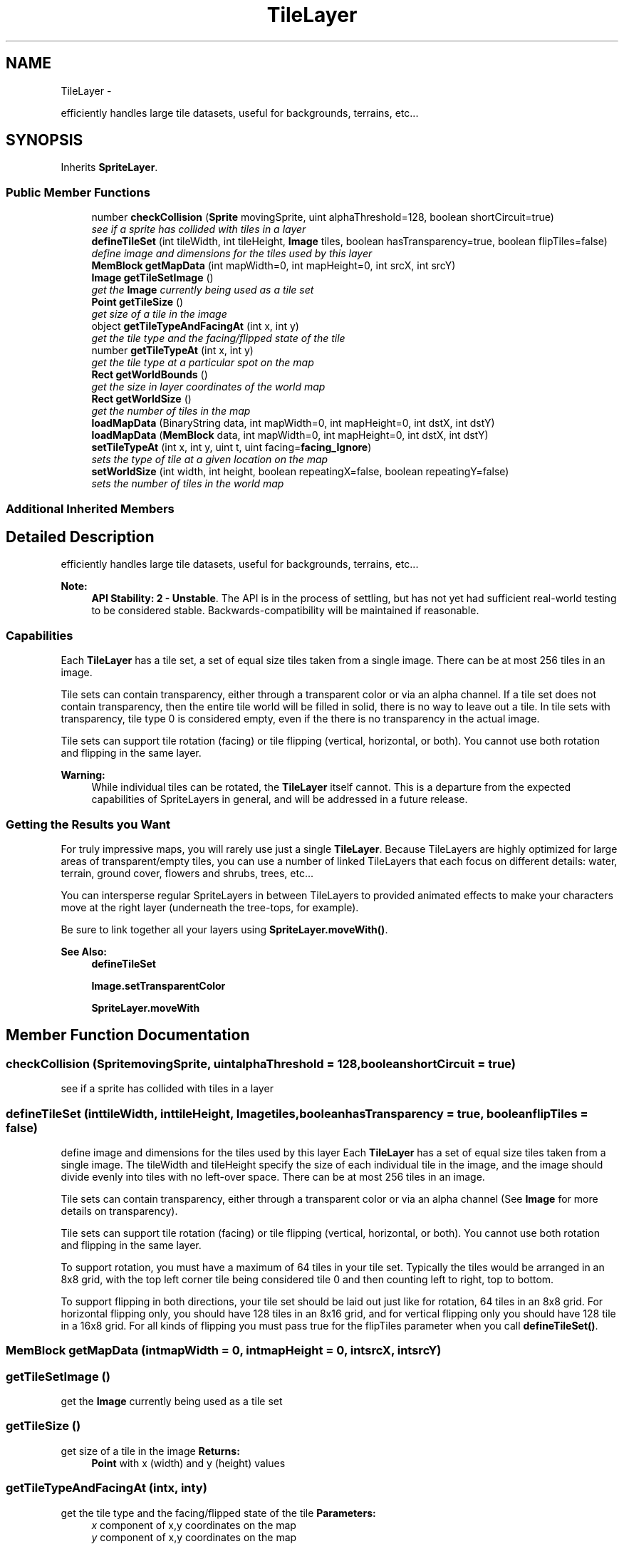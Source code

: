 .TH "TileLayer" 3 "Mon Oct 26 2015" "Version v0.9.5" "Pixel Dust Game Engine" \" -*- nroff -*-
.ad l
.nh
.SH NAME
TileLayer \- 
.PP
efficiently handles large tile datasets, useful for backgrounds, terrains, etc\&.\&.\&.  

.SH SYNOPSIS
.br
.PP
.PP
Inherits \fBSpriteLayer\fP\&.
.SS "Public Member Functions"

.in +1c
.ti -1c
.RI "number \fBcheckCollision\fP (\fBSprite\fP movingSprite, uint alphaThreshold=128, boolean shortCircuit=true)"
.br
.RI "\fIsee if a sprite has collided with tiles in a layer \fP"
.ti -1c
.RI "\fBdefineTileSet\fP (int tileWidth, int tileHeight, \fBImage\fP tiles, boolean hasTransparency=true, boolean flipTiles=false)"
.br
.RI "\fIdefine image and dimensions for the tiles used by this layer \fP"
.ti -1c
.RI "\fBMemBlock\fP \fBgetMapData\fP (int mapWidth=0, int mapHeight=0, int srcX, int srcY)"
.br
.ti -1c
.RI "\fBImage\fP \fBgetTileSetImage\fP ()"
.br
.RI "\fIget the \fBImage\fP currently being used as a tile set \fP"
.ti -1c
.RI "\fBPoint\fP \fBgetTileSize\fP ()"
.br
.RI "\fIget size of a tile in the image \fP"
.ti -1c
.RI "object \fBgetTileTypeAndFacingAt\fP (int x, int y)"
.br
.RI "\fIget the tile type and the facing/flipped state of the tile \fP"
.ti -1c
.RI "number \fBgetTileTypeAt\fP (int x, int y)"
.br
.RI "\fIget the tile type at a particular spot on the map \fP"
.ti -1c
.RI "\fBRect\fP \fBgetWorldBounds\fP ()"
.br
.RI "\fIget the size in layer coordinates of the world map \fP"
.ti -1c
.RI "\fBRect\fP \fBgetWorldSize\fP ()"
.br
.RI "\fIget the number of tiles in the map \fP"
.ti -1c
.RI "\fBloadMapData\fP (BinaryString data, int mapWidth=0, int mapHeight=0, int dstX, int dstY)"
.br
.ti -1c
.RI "\fBloadMapData\fP (\fBMemBlock\fP data, int mapWidth=0, int mapHeight=0, int dstX, int dstY)"
.br
.ti -1c
.RI "\fBsetTileTypeAt\fP (int x, int y, uint t, uint facing=\fBfacing_Ignore\fP)"
.br
.RI "\fIsets the type of tile at a given location on the map \fP"
.ti -1c
.RI "\fBsetWorldSize\fP (int width, int height, boolean repeatingX=false, boolean repeatingY=false)"
.br
.RI "\fIsets the number of tiles in the world map \fP"
.in -1c
.SS "Additional Inherited Members"
.SH "Detailed Description"
.PP 
efficiently handles large tile datasets, useful for backgrounds, terrains, etc\&.\&.\&. 

\fBNote:\fP
.RS 4
\fBAPI Stability: 2 - Unstable\fP\&. The API is in the process of settling, but has not yet had sufficient real-world testing to be considered stable\&. Backwards-compatibility will be maintained if reasonable\&.
.RE
.PP
.SS "Capabilities"
.PP
Each \fBTileLayer\fP has a tile set, a set of equal size tiles taken from a single image\&. There can be at most 256 tiles in an image\&.
.PP
Tile sets can contain transparency, either through a transparent color or via an alpha channel\&. If a tile set does not contain transparency, then the entire tile world will be filled in solid, there is no way to leave out a tile\&. In tile sets with transparency, tile type 0 is considered empty, even if the there is no transparency in the actual image\&.
.PP
Tile sets can support tile rotation (facing) or tile flipping (vertical, horizontal, or both)\&. You cannot use both rotation and flipping in the same layer\&.
.PP
\fBWarning:\fP
.RS 4
While individual tiles can be rotated, the \fBTileLayer\fP itself cannot\&. This is a departure from the expected capabilities of SpriteLayers in general, and will be addressed in a future release\&.
.RE
.PP
.SS "Getting the Results you Want"
.PP
For truly impressive maps, you will rarely use just a single \fBTileLayer\fP\&. Because TileLayers are highly optimized for large areas of transparent/empty tiles, you can use a number of linked TileLayers that each focus on different details: water, terrain, ground cover, flowers and shrubs, trees, etc\&.\&.\&.
.PP
You can intersperse regular SpriteLayers in between TileLayers to provided animated effects to make your characters move at the right layer (underneath the tree-tops, for example)\&.
.PP
Be sure to link together all your layers using \fBSpriteLayer\&.moveWith()\fP\&.
.PP
\fBSee Also:\fP
.RS 4
\fBdefineTileSet\fP 
.PP
\fBImage\&.setTransparentColor\fP 
.PP
\fBSpriteLayer\&.moveWith\fP 
.RE
.PP

.SH "Member Function Documentation"
.PP 
.SS "checkCollision (\fBSprite\fPmovingSprite, uintalphaThreshold = \fC128\fP, booleanshortCircuit = \fCtrue\fP)"

.PP
see if a sprite has collided with tiles in a layer 
.SS "defineTileSet (inttileWidth, inttileHeight, \fBImage\fPtiles, booleanhasTransparency = \fCtrue\fP, booleanflipTiles = \fCfalse\fP)"

.PP
define image and dimensions for the tiles used by this layer Each \fBTileLayer\fP has a set of equal size tiles taken from a single image\&. The tileWidth and tileHeight specify the size of each individual tile in the image, and the image should divide evenly into tiles with no left-over space\&. There can be at most 256 tiles in an image\&.
.PP
Tile sets can contain transparency, either through a transparent color or via an alpha channel (See \fBImage\fP for more details on transparency)\&.
.PP
Tile sets can support tile rotation (facing) or tile flipping (vertical, horizontal, or both)\&. You cannot use both rotation and flipping in the same layer\&.
.PP
To support rotation, you must have a maximum of 64 tiles in your tile set\&. Typically the tiles would be arranged in an 8x8 grid, with the top left corner tile being considered tile 0 and then counting left to right, top to bottom\&.
.PP
To support flipping in both directions, your tile set should be laid out just like for rotation, 64 tiles in an 8x8 grid\&. For horizontal flipping only, you should have 128 tiles in an 8x16 grid, and for vertical flipping only you should have 128 tile in a 16x8 grid\&. For all kinds of flipping you must pass true for the flipTiles parameter when you call \fBdefineTileSet()\fP\&. 
.SS "\fBMemBlock\fP getMapData (intmapWidth = \fC0\fP, intmapHeight = \fC0\fP, intsrcX, intsrcY)"

.SS "getTileSetImage ()"

.PP
get the \fBImage\fP currently being used as a tile set 
.SS "getTileSize ()"

.PP
get size of a tile in the image \fBReturns:\fP
.RS 4
\fBPoint\fP with x (width) and y (height) values 
.RE
.PP

.SS "getTileTypeAndFacingAt (intx, inty)"

.PP
get the tile type and the facing/flipped state of the tile \fBParameters:\fP
.RS 4
\fIx\fP component of x,y coordinates on the map 
.br
\fIy\fP component of x,y coordinates on the map
.RE
.PP
\fBReturns:\fP
.RS 4
a JavaScript object with tileType and facing\&. Unlike \fBgetTileTypeAt()\fP, this separates the facing/flipping information from the raw tile type, so the tile type is the actual index into your tile set\&. 
.PP
.nf
> console.log(myTileLayer.getTileTypeAndFacingAt(0,0);
{ tileType: 61, facing: 128 }

.fi
.PP
.RE
.PP
\fBSee Also:\fP
.RS 4
\fBsetTileTypeAt\fP 
.PP
\fBgetTileTypeAt\fP 
.RE
.PP

.SS "getTileTypeAt (intx, inty)"

.PP
get the tile type at a particular spot on the map \fBParameters:\fP
.RS 4
\fIx\fP component of x,y coordinates on the map 
.br
\fIy\fP component of x,y coordinates on the map
.RE
.PP
\fBReturns:\fP
.RS 4
the tile type\&. This is the raw data as stored in the \fBTileLayer\fP, so it includes rotation/flipping information in the high bits\&. It can only be used directly as the index into your tile set on TileLayers that aren't using tile rotation or flipping\&.
.RE
.PP
\fBSee Also:\fP
.RS 4
\fBgetTileTypeAndFacingAt\fP 
.PP
\fBsetTileTypeAt\fP 
.RE
.PP

.SS "getWorldBounds ()"

.PP
get the size in layer coordinates of the world map \fBReturns:\fP
.RS 4
the layer coordinates of the boundaries of the world map
.RE
.PP
\fBWarning:\fP
.RS 4
this is not necessarily the pixel location for drawing, since it doesn't account for layer movement, rotation or zoom\&. You need to call \fBlayerToPortRect()\fP on this to get pixel drawing coordinates\&. 
.RE
.PP

.SS "getWorldSize ()"

.PP
get the number of tiles in the map \fBReturns:\fP
.RS 4
a rectangle with the dimensions of the world map in number of tiles\&. If you want to get the pixel size for drawing use \fBgetWorldBounds()\fP instead\&.
.RE
.PP
\fBSee Also:\fP
.RS 4
\fBgetWorldBounds\fP 
.PP
\fBsetWorldSize\fP 
.RE
.PP

.SS "loadMapData (BinaryStringdata, intmapWidth = \fC0\fP, intmapHeight = \fC0\fP, intdstX, intdstY)"

.SS "loadMapData (\fBMemBlock\fPdata, intmapWidth = \fC0\fP, intmapHeight = \fC0\fP, intdstX, intdstY)"

.SS "setTileTypeAt (intx, inty, uintt, uintfacing = \fC\fBfacing_Ignore\fP\fP)"

.PP
sets the type of tile at a given location on the map \fBParameters:\fP
.RS 4
\fIx\fP the horizontal tile position on the map (not pixels) 
.br
\fIy\fP the vertical tile position on the map (not pixels) 
.br
\fIt\fP the type of tile (the tile index in the tile set image) 
.br
\fIfacing\fP the rotation (or flipping) to use for this tile, defaults to none, ignored on layers that aren't using facing or flipping 
.RE
.PP

.SS "setWorldSize (intwidth, intheight, booleanrepeatingX = \fCfalse\fP, booleanrepeatingY = \fCfalse\fP)"

.PP
sets the number of tiles in the world map \fBParameters:\fP
.RS 4
\fIwidth\fP how many tiles wide the world should be 
.br
\fIheight\fP how many tiles high the world should be 
.br
\fIrepeatingX\fP true if the map should wrap around horizontally to appear infinite, defaults to false 
.br
\fIrepeatingY\fP true if the map should wrap around vertically to appear infinite, defaults to false 
.RE
.PP


.SH "Author"
.PP 
Generated automatically by Doxygen for Pixel Dust Game Engine from the source code\&.
